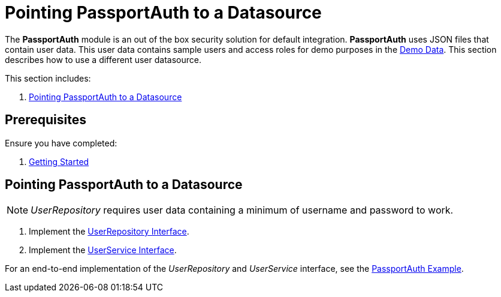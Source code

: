 [id='{context}-pro-passportauth-pointing-to-a-datasource']
= Pointing PassportAuth to a Datasource

The *PassportAuth* module is an out of the box security solution for default integration.
*PassportAuth* uses JSON files that contain user data.
This user data contains sample users and access roles for demo purposes in the link:{WFM-RC-CoreURL}{WFM-RC-Branch}/demo/server/src/modules/passport-auth/users.json[Demo Data].
This section describes how to use a different user datasource.

This section includes:

//. xref:{context}-disabling-passportauth[Disabling PassportAuth]
//. xref:{context}-enabling-passportauth[Enabling PassportAuth]
. xref:{context}-pointing-passportauth-to-a-datasource[Pointing PassportAuth to a Datasource]


ifdef::upstream[]
[discrete]
endif::upstream[]
== Prerequisites

Ensure you have completed:

. xref:getting-started[Getting Started]

//[id='{context}-disabling-passportauth']
//[discrete]
//== Disabling PassportAuth

//<***TODO***>
//[source,bash]
//----
//<***TODO***>
//----

//[id='{context}-enabling-passportauth']
//[discrete]
//== Enabling PassportAuth

//<***TODO***>
//[source,bash]
//----
//<***TODO***>
//----

[id='{context}-pointing-passportauth-to-a-datasource']
[discrete]
== Pointing PassportAuth to a Datasource
NOTE: _UserRepository_ requires user data containing a minimum of username and password to work.

. Implement the link:../../../api/{WFM-RC-Api-Version}{WFM-RC-Api-User-Repository}[UserRepository Interface].
. Implement the link:./../../api/{WFM-RC-Api-Version}{WFM-RC-Api-User-Service}[UserService Interface].

For an end-to-end implementation of the _UserRepository_ and _UserService_ interface, see the link:{WFM-RC-Github-Core}{WFM-RC-Branch}{WFM-RC-PassportAuth-Example}[PassportAuth Example].
